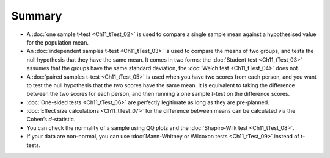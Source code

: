 .. sectionauthor:: `Danielle J. Navarro <https://djnavarro.net/>`_ and `David R. Foxcroft <https://www.davidfoxcroft.com/>`_

Summary
-------

-  A :doc:`one sample t-test <Ch11_tTest_02>` is used to compare a single
   sample mean against a hypothesised value for the population mean.

-  An :doc:`independent samples t-test <Ch11_tTest_03>` is used to compare the
   means of two groups, and tests the null hypothesis that they have the same
   mean. It comes in two forms: the :doc:`Student test <Ch11_tTest_03>` assumes
   that the groups have the same standard deviation, the :doc:`Welch test
   <Ch11_tTest_04>` does not.

-  A :doc:`paired samples t-test <Ch11_tTest_05>` is used when you have two
   scores from each person, and you want to test the null hypothesis that the
   two scores have the same mean. It is equivalent to taking the difference
   between the two scores for each person, and then running a one sample
   *t*-test on the difference scores.

-  :doc:`One-sided tests <Ch11_tTest_06>` are perfectly legitimate as long as
   they are pre-planned.

-  :doc:`Effect size calculations <Ch11_tTest_07>` for the difference between
   means can be calculated via the Cohen’s *d*-statistic.

-  You can check the normality of a sample using QQ plots and the
   :doc:`Shapiro-Wilk test <Ch11_tTest_08>`.

-  If your data are non-normal, you can use :doc:`Mann-Whitney or Wilcoxon
   tests <Ch11_tTest_09>` instead of *t*-tests.

